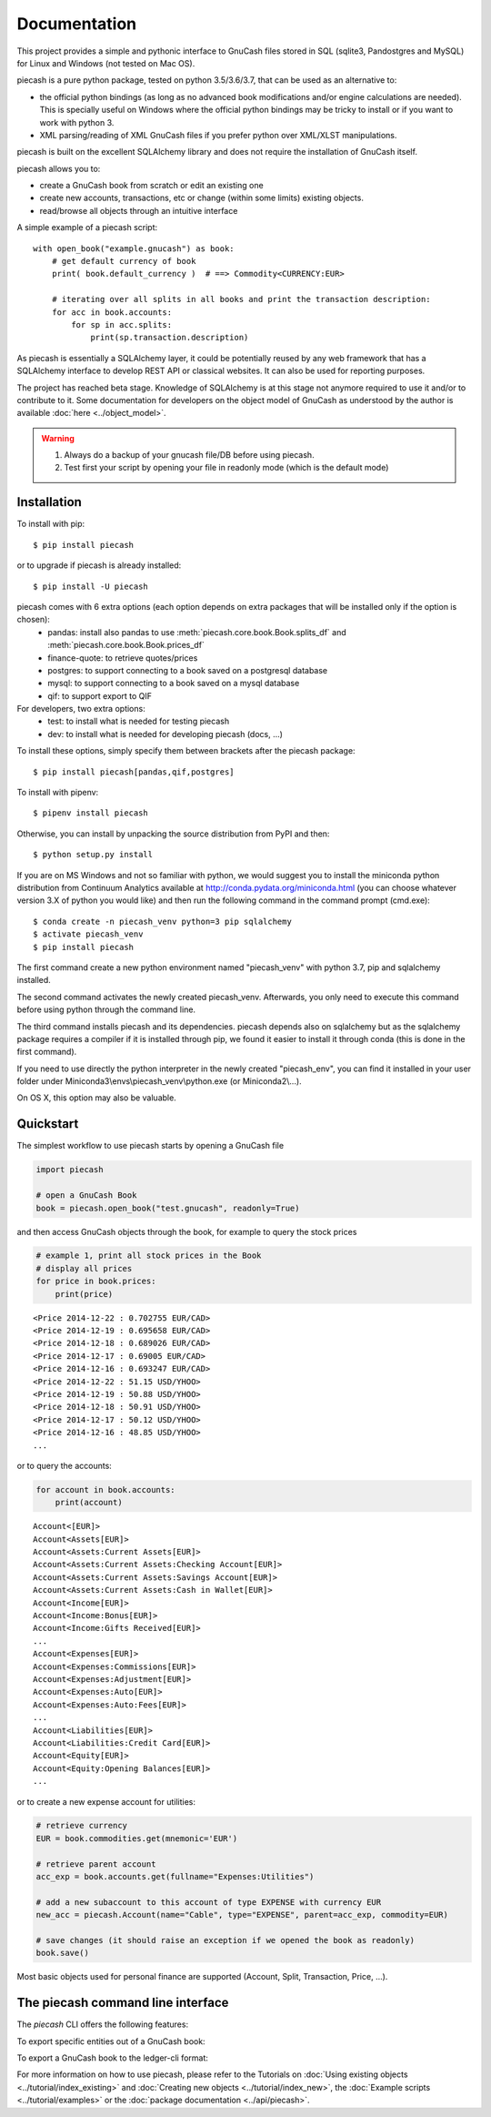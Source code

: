 =============
Documentation
=============

This project provides a simple and pythonic interface to GnuCash files stored in SQL (sqlite3, Pandostgres and MySQL)
for Linux and Windows (not tested on Mac OS).

piecash is a pure python package, tested on python 3.5/3.6/3.7, that can be used as an alternative to:

- the official python bindings (as long as no advanced book modifications and/or engine calculations are needed).
  This is specially useful on Windows where the official python bindings may be tricky to install or if you want to work with
  python 3.
- XML parsing/reading of XML GnuCash files if you prefer python over XML/XLST manipulations.

piecash is built on the excellent SQLAlchemy library and does not require the installation of GnuCash itself.

piecash allows you to:

- create a GnuCash book from scratch or edit an existing one
- create new accounts, transactions, etc or change (within some limits) existing objects.
- read/browse all objects through an intuitive interface

A simple example of a piecash script::

    with open_book("example.gnucash") as book:
        # get default currency of book
        print( book.default_currency )  # ==> Commodity<CURRENCY:EUR>

        # iterating over all splits in all books and print the transaction description:
        for acc in book.accounts:
            for sp in acc.splits:
                print(sp.transaction.description)

As piecash is essentially a SQLAlchemy layer, it could be potentially reused by any web framework that has
a SQLAlchemy interface to develop REST API or classical websites. It can also be used for reporting purposes.

The project has reached beta stage. Knowledge of SQLAlchemy is at this stage not anymore required to use it and/or
to contribute to it. Some documentation for developers on the object model of GnuCash as understood by the author is
available :doc:`here <../object_model>`.

.. warning::

   1) Always do a backup of your gnucash file/DB before using piecash.
   2) Test first your script by opening your file in readonly mode (which is the default mode)

Installation
============

To install with pip::

    $ pip install piecash

or to upgrade if piecash is already installed::

    $ pip install -U piecash

piecash comes with 6 extra options (each option depends on extra packages that will be installed only if the option is chosen):
 - pandas: install also pandas to use :meth:`piecash.core.book.Book.splits_df` and :meth:`piecash.core.book.Book.prices_df`
 - finance-quote: to retrieve quotes/prices
 - postgres: to support connecting to a book saved on a postgresql database
 - mysql: to support connecting to a book saved on a mysql database
 - qif: to support export to QIF
For developers, two extra options:
 - test: to install what is needed for testing piecash
 - dev: to install what is needed for developing piecash (docs, ...)

To install these options, simply specify them between brackets after the piecash package::

    $ pip install piecash[pandas,qif,postgres]


To install with pipenv::

    $ pipenv install piecash

Otherwise, you can install by unpacking the source distribution from PyPI and then::

    $ python setup.py install

If you are on MS Windows and not so familiar with python, we would suggest you to install the miniconda python distribution
from Continuum Analytics available at http://conda.pydata.org/miniconda.html (you can choose whatever version 3.X
of python you would like) and then run the following command in the command prompt (cmd.exe)::

    $ conda create -n piecash_venv python=3 pip sqlalchemy
    $ activate piecash_venv
    $ pip install piecash

The first command create a new python environment named "piecash_venv" with python 3.7, pip and sqlalchemy installed.

The second command activates the newly created piecash_venv. Afterwards, you only need to execute this command before using
python through the command line.

The third command installs piecash and its dependencies. piecash depends also on sqlalchemy but as the sqlalchemy package requires
a compiler if it is installed through pip, we found it easier to install it through conda (this is done in the first command).

If you need to use directly the python interpreter in the newly created "piecash_env", you can find it
installed in your user folder under Miniconda3\\envs\\piecash_venv\\python.exe (or Miniconda2\\...).

On OS X, this option may also be valuable.

Quickstart
==========

The simplest workflow to use piecash starts by opening a GnuCash file

.. code-block:: python

    import piecash

    # open a GnuCash Book
    book = piecash.open_book("test.gnucash", readonly=True)

and then access GnuCash objects through the book, for example to query the stock prices

.. code-block:: python

    # example 1, print all stock prices in the Book
    # display all prices
    for price in book.prices:
        print(price)

.. parsed-literal::

    <Price 2014-12-22 : 0.702755 EUR/CAD>
    <Price 2014-12-19 : 0.695658 EUR/CAD>
    <Price 2014-12-18 : 0.689026 EUR/CAD>
    <Price 2014-12-17 : 0.69005 EUR/CAD>
    <Price 2014-12-16 : 0.693247 EUR/CAD>
    <Price 2014-12-22 : 51.15 USD/YHOO>
    <Price 2014-12-19 : 50.88 USD/YHOO>
    <Price 2014-12-18 : 50.91 USD/YHOO>
    <Price 2014-12-17 : 50.12 USD/YHOO>
    <Price 2014-12-16 : 48.85 USD/YHOO>
    ...

or to query the accounts:

.. code-block:: python

    for account in book.accounts:
        print(account)

.. parsed-literal::

    Account<[EUR]>
    Account<Assets[EUR]>
    Account<Assets:Current Assets[EUR]>
    Account<Assets:Current Assets:Checking Account[EUR]>
    Account<Assets:Current Assets:Savings Account[EUR]>
    Account<Assets:Current Assets:Cash in Wallet[EUR]>
    Account<Income[EUR]>
    Account<Income:Bonus[EUR]>
    Account<Income:Gifts Received[EUR]>
    ...
    Account<Expenses[EUR]>
    Account<Expenses:Commissions[EUR]>
    Account<Expenses:Adjustment[EUR]>
    Account<Expenses:Auto[EUR]>
    Account<Expenses:Auto:Fees[EUR]>
    ...
    Account<Liabilities[EUR]>
    Account<Liabilities:Credit Card[EUR]>
    Account<Equity[EUR]>
    Account<Equity:Opening Balances[EUR]>
    ...

or to create a new expense account for utilities:

.. code-block:: python

    # retrieve currency
    EUR = book.commodities.get(mnemonic='EUR')

    # retrieve parent account
    acc_exp = book.accounts.get(fullname="Expenses:Utilities")

    # add a new subaccount to this account of type EXPENSE with currency EUR
    new_acc = piecash.Account(name="Cable", type="EXPENSE", parent=acc_exp, commodity=EUR)

    # save changes (it should raise an exception if we opened the book as readonly)
    book.save()

Most basic objects used for personal finance are supported (Account, Split, Transaction, Price, ...).

The piecash command line interface
==================================

The `piecash` CLI offers the following features:

.. command-output:: piecash -h

To export specific entities out of a GnuCash book:

.. command-output:: piecash export -h

To export a GnuCash book to the ledger-cli format:

.. command-output:: piecash ledger -h

For more information on how to use piecash, please refer to the Tutorials on
:doc:`Using existing objects <../tutorial/index_existing>` and
:doc:`Creating new objects <../tutorial/index_new>`,
the :doc:`Example scripts <../tutorial/examples>` or
the :doc:`package documentation <../api/piecash>`.
